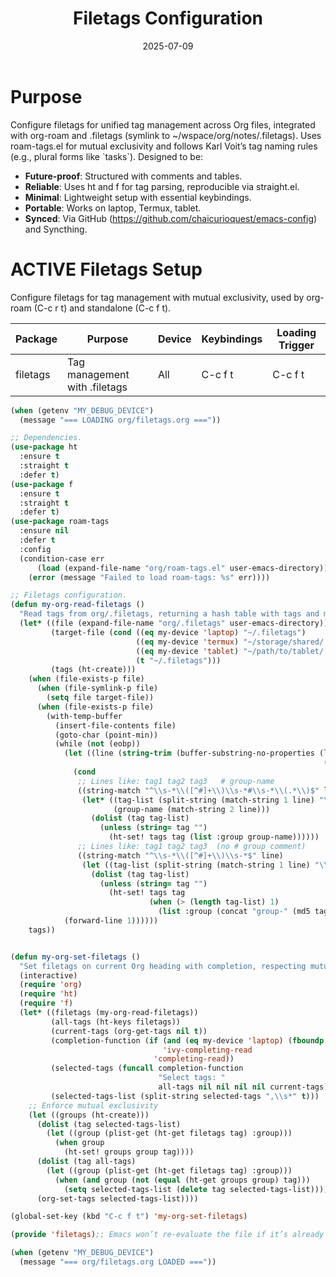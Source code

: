 #+TITLE: Filetags Configuration
#+TODO: ACTIVE | CANCELLED
#+STARTUP: indent
#+PROPERTY: header-args:emacs-lisp :tangle no
#+DATE: 2025-07-09

* Purpose
Configure filetags for unified tag management across Org files, integrated with org-roam and .filetags (symlink to ~/wspace/org/notes/.filetags). Uses roam-tags.el for mutual exclusivity and follows Karl Voit’s tag naming rules (e.g., plural forms like `tasks`). Designed to be:
- **Future-proof**: Structured with comments and tables.
- **Reliable**: Uses ht and f for tag parsing, reproducible via straight.el.
- **Minimal**: Lightweight setup with essential keybindings.
- **Portable**: Works on laptop, Termux, tablet.
- **Synced**: Via GitHub (https://github.com/chaicurioquest/emacs-config) and Syncthing.

* ACTIVE Filetags Setup
Configure filetags for tag management with mutual exclusivity, used by org-roam (C-c r t) and standalone (C-c f t).
| Package      | Purpose                     | Device  | Keybindings | Loading Trigger |
|--------------|-----------------------------|---------|-------------|-----------------|
| filetags     | Tag management with .filetags | All     | C-c f t     | C-c f t         |

#+BEGIN_SRC emacs-lisp :tangle filetags.el 
(when (getenv "MY_DEBUG_DEVICE")
  (message "=== LOADING org/filetags.org ==="))

;; Dependencies.
(use-package ht
  :ensure t
  :straight t
  :defer t)
(use-package f
  :ensure t
  :straight t
  :defer t)
(use-package roam-tags
  :ensure nil
  :defer t
  :config
  (condition-case err
      (load (expand-file-name "org/roam-tags.el" user-emacs-directory))
    (error (message "Failed to load roam-tags: %s" err))))

;; Filetags configuration.
(defun my-org-read-filetags ()
  "Read tags from org/.filetags, returning a hash table with tags and mutually exclusive groups. Parse space-separated tags and comments."
  (let* ((file (expand-file-name "org/.filetags" user-emacs-directory))
         (target-file (cond ((eq my-device 'laptop) "~/.filetags")
                            ((eq my-device 'termux) "~/storage/shared/.filetags")
                            ((eq my-device 'tablet) "~/path/to/tablet/.filetags")
                            (t "~/.filetags")))
         (tags (ht-create)))
    (when (file-exists-p file)
      (when (file-symlink-p file)
        (setq file target-file))
      (when (file-exists-p file)
        (with-temp-buffer
          (insert-file-contents file)
          (goto-char (point-min))
          (while (not (eobp))
            (let ((line (string-trim (buffer-substring-no-properties (line-beginning-position)
                                                                      (line-end-position)))))
              (cond
               ;; Lines like: tag1 tag2 tag3   # group-name
               ((string-match "^\\s-*\\([^#]+\\)\\s-*#\\s-*\\(.*\\)$" line)
                (let* ((tag-list (split-string (match-string 1 line) "\\s+" t))
                       (group-name (match-string 2 line)))
                  (dolist (tag tag-list)
                    (unless (string= tag "")
                      (ht-set! tags tag (list :group group-name))))))
               ;; Lines like: tag1 tag2 tag3  (no # group comment)
               ((string-match "^\\s-*\\([^#]+\\)\\s-*$" line)
                (let ((tag-list (split-string (match-string 1 line) "\\s+" t)))
                  (dolist (tag tag-list)
                    (unless (string= tag "")
                      (ht-set! tags tag
                               (when (> (length tag-list) 1)
                                 (list :group (concat "group-" (md5 tag))))))))))
            (forward-line 1))))))
    tags))


(defun my-org-set-filetags ()
  "Set filetags on current Org heading with completion, respecting mutual exclusivity."
  (interactive)
  (require 'org)
  (require 'ht)
  (require 'f)
  (let* ((filetags (my-org-read-filetags))
         (all-tags (ht-keys filetags))
         (current-tags (org-get-tags nil t))
         (completion-function (if (and (eq my-device 'laptop) (fboundp 'ivy-completing-read))
                                  'ivy-completing-read
                                'completing-read))
         (selected-tags (funcall completion-function
                                 "Select tags: "
                                 all-tags nil nil nil nil current-tags))
         (selected-tags-list (split-string selected-tags ",\\s*" t)))
    ;; Enforce mutual exclusivity
    (let ((groups (ht-create)))
      (dolist (tag selected-tags-list)
        (let ((group (plist-get (ht-get filetags tag) :group)))
          (when group
            (ht-set! groups group tag))))
      (dolist (tag all-tags)
        (let ((group (plist-get (ht-get filetags tag) :group)))
          (when (and group (not (equal (ht-get groups group) tag)))
            (setq selected-tags-list (delete tag selected-tags-list)))))
      (org-set-tags selected-tags-list))))

(global-set-key (kbd "C-c f t") 'my-org-set-filetags)

(provide 'filetags);; Emacs won’t re-evaluate the file if it’s already provided. (require 'feature-name) will load the file only once and only when needed.

(when (getenv "MY_DEBUG_DEVICE")
  (message "=== org/filetags.org LOADED ==="))
#+END_SRC
